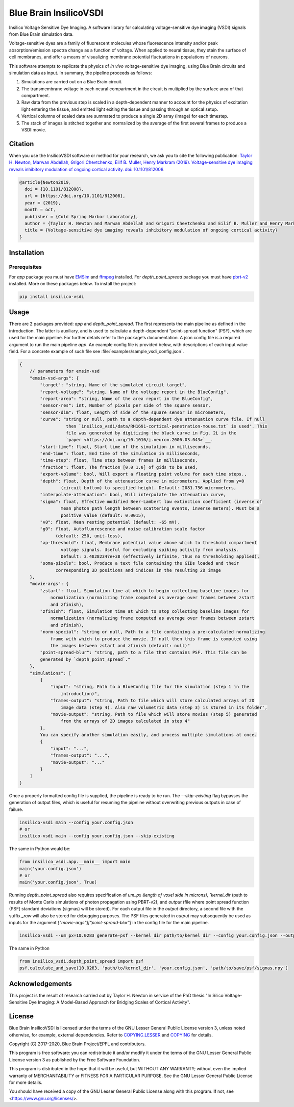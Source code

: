 Blue Brain InsilicoVSDI
=======================
Insilico Voltage Sensitive Dye Imaging. A software library for calculating voltage-sensitive dye
imaging (VSDI) signals from Blue Brain simulation data.

Voltage-sensitive dyes are a family of fluorescent molecules whose fluorescence intensity and/or
peak absorption/emission spectra change as a function of voltage. When applied to neural tissue,
they stain the surface of cell membranes, and offer a means of visualizing membrane potential
fluctuations in populations of neurons.

This software attempts to replicate the physics of *in vivo* voltage-sensitive dye imaging, using
Blue Brain circuits and simulation data as input. In summary, the pipeline proceeds as follows:

1. Simulations are carried out on a Blue Brain circuit.
2. The transmembrane voltage in each neural compartment in the circuit is multiplied by the surface
   area of that compartment.
3. Raw data from the previous step is scaled in a depth-dependent manner to account for the physics
   of excitation light entering the tissue, and emitted light exiting the tissue and passing
   through an optical setup.
4. Vertical columns of scaled data are summated to produce a single 2D array (image) for each
   timestep.
5. The stack of images is stitched together and normalized by the average of the first several
   frames to produce a VSDI movie.

Citation
--------

When you use the InsilicoVSDI software or method for your research, we ask you to cite the
following publication:
`Taylor H. Newton, Marwan Abdellah, Grigori Chevtchenko, Eilif B. Muller, Henry Markram (2019).
Voltage-sensitive dye imaging reveals inhibitory modulation of ongoing cortical activity.
doi: 10.1101/812008 <https://www.biorxiv.org/content/10.1101/812008v2>`__.

.. code:: tex

    @article{Newton2019,
      doi = {10.1101/812008},
      url = {https://doi.org/10.1101/812008},
      year = {2019},
      month = oct,
      publisher = {Cold Spring Harbor Laboratory},
      author = {Taylor H. Newton and Marwan Abdellah and Grigori Chevtchenko and Eilif B. Muller and Henry Markram},
      title = {Voltage-sensitive dye imaging reveals inhibitory modulation of ongoing cortical activity}
    }


Installation
------------
Prerequisites
~~~~~~~~~~~~~
For `app` package you must have `EMSim <https://github.com/BlueBrain/EMSim>`__ and
`ffmpeg <https://ffmpeg.org/>`__ installed. For `depth_point_spread` package you must have
`pbrt-v2 <https://github.com/BlueBrain/pbrt-v2/>`__ installed. More on these packages below. To
install the project:

.. code:: bash

    pip install insilico-vsdi


Usage
-----

There are 2 packages provided: `app` and `depth_point_spread`. The first represents the main
pipeline as defined in the introduction. The latter is auxiliary, and is used to calculate a
depth-dependent "point-spread function" (PSF), which are used for the main pipeline. For further
details refer to the package's documentation.
A json config file is a required argument to run the main pipeline `app`. An example config file is
provided below, with descriptions of each input value field. For a concrete example of such file see
:file:`examples/sample_vsdi_config.json`.

.. code:: javascript

    {
        // parameters for emsim-vsd
        "emsim-vsd-args": {
            "target": "string, Name of the simulated circuit target",
            "report-voltage": "string, Name of the voltage report in the BlueConfig",
            "report-area": "string, Name of the area report in the BlueConfig",
            "sensor-res": int, Number of pixels per side of the square sensor,
            "sensor-dim": float, Length of side of the square sensor in micrometers,
            "curve": "string or null, path to a depth-dependent dye attenuation curve file. If null
                      then `insilico_vsdi/data/RH1691-cortical-penetration-mouse.txt` is used". This
                      file was generated by digitizing the black curve in Fig. 2L in the
                      `paper <https://doi.org/10.1016/j.neuron.2006.03.043>`__.
            "start-time": float, Start time of the simulation in milliseconds,
            "end-time": float, End time of the simulation in milliseconds,
            "time-step": float, Time step between frames in milliseconds,
            "fraction": float, The fraction [0.0 1.0] of gids to be used,
            "export-volume": bool, Will export a floating point volume for each time steps.,
            "depth": float, Depth of the attenuation curve in micrometers. Applied from y=0
                    (circuit bottom) to specified height. Default: 2081.756 micrometers,
            "interpolate-attenuation": bool, Will interpolate the attenuation curve,
            "sigma": float, Effective modified Beer-Lambert law extinction coefficient (inverse of
                    mean photon path length between scattering events, inverse meters). Must be a
                    positive value (default: 0.0015),
            "v0": float, Mean resting potential (default: -65 mV),
            "g0": float, Autofluorescence and noise calibration scale factor
                  (default: 250, unit-less),
            "ap-threshold": float, Membrane potential value above which to threshold compartment
                    voltage signals. Useful for excluding spiking activity from analysis.
                    Default: 3.40282347e+38 (effectively infinite, thus no thresholding applied),
            "soma-pixels": bool, Produce a text file containing the GIDs loaded and their
                  corresponding 3D positions and indices in the resulting 2D image
        },
        "movie-args": {
            "zstart": float, Simulation time at which to begin collecting baseline images for
                normalization (normalizing frame computed as average over frames between zstart
                and zfinish),
            "zfinish": float, Simulation time at which to stop collecting baseline images for
                normalization (normalizing frame computed as average over frames between zstart
                and zfinish),
            "norm-special": "string or null, Path to a file containing a pre-calculated normalizing
                frame with which to produce the movie. If null then this frame is computed using
                the images between zstart and zfinish (default: null)"
            "point-spread-blur": "string, path to a file that contains PSF. This file can be
            generated by `depth_point_spread`."
        },
        "simulations": [
            {
                "input": "string, Path to a BlueConfig file for the simulation (step 1 in the
                    introduction)",
                "frames-output": "string, Path to file which will store calculated arrays of 2D
                    image data (step 4). Also raw volumetric data (step 3) is stored in its folder",
                "movie-output": "string, Path to file which will store movies (step 5) generated
                    from the arrays of 2D images calculated in step 4"
            },
            You can specify another simulation easily, and process multiple simulations at once.
            {
                "input": "...",
                "frames-output": "...",
                "movie-output": "..."
            }
        ]
    }

Once a properly formatted config file is supplied, the pipeline is ready to be run. The
`--skip-existing` flag bypasses the generation of output files, which is useful for resuming the
pipeline without overwriting previous outputs in case of failure.

.. code:: bash

    insilico-vsdi main --config your.config.json
    # or
    insilico-vsdi main --config your.config.json --skip-existing

The same in Python would be:

.. code:: python

    from insilico_vsdi.app.__main__ import main
    main('your.config.json')
    # or
    main('your.config.json', True)


Running `depth_point_spread` also requires specification of `um_px (length of voxel side in
microns), `kernel_dir` (path to results of Monte Carlo simulations of photon propagation using
PBRT-v2), and `output` (file where point spread function (PSF) standard deviations (sigmas) will be
stored). For each output file in the `output` directory, a second file with the suffix `_raw` will
also be stored for debugging purposes. The PSF files generated in `output` may subsequently be used
as inputs for the argument `["movie-args"]["point-spread-blur"]` in the config file for the main
pipeline.

.. code:: bash

    insilico-vsdi --um_px=10.0283 generate-psf --kernel_dir path/to/kernel_dir --config your.config.json --output path/to/save/psf/sigmas.npy

The same in Python

.. code:: python

    from insilico_vsdi.depth_point_spread import psf
    psf.calculate_and_save(10.0283, 'path/to/kernel_dir', 'your.config.json', 'path/to/save/psf/sigmas.npy')


Acknowledgements
----------------
This project is the result of research carried out by Taylor H. Newton in service of the PhD thesis
"In Silico Voltage-Sensitive Dye Imaging: A Model-Based Approach for Bridging Scales of Cortical
Activity".


License
-------

Blue Brain InsilicoVSDI is licensed under the terms of the GNU Lesser General Public License
version 3, unless noted otherwise, for example, external dependencies.
Refer to `COPYING.LESSER <https://github.com/BlueBrain/insilico-vsdi/blob/master/COPYING.LESSER>`__
and `COPYING <https://github.com/BlueBrain/insilico-vsdi/blob/master/COPYING>`__ for details.

Copyright (C) 2017-2020, Blue Brain Project/EPFL and contributors.

This program is free software: you can redistribute it and/or modify
it under the terms of the GNU Lesser General Public License version 3
as published by the Free Software Foundation.

This program is distributed in the hope that it will be useful,
but WITHOUT ANY WARRANTY; without even the implied warranty of
MERCHANTABILITY or FITNESS FOR A PARTICULAR PURPOSE.  See the
GNU Lesser General Public License for more details.

You should have received a copy of the GNU Lesser General Public License
along with this program.  If not, see <https://www.gnu.org/licenses/>.

